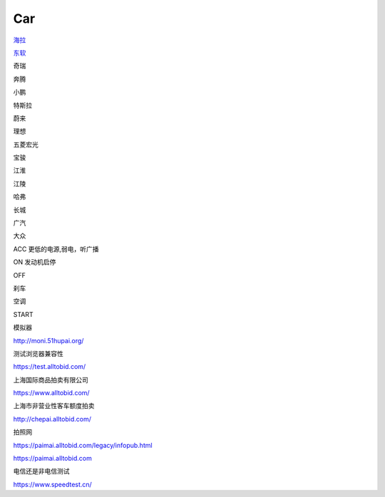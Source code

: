 Car
==========

`海拉`_

.. _`海拉`: https://www.hella.com



`东软`_

.. _`东软`: https://www.neusoft.com/cn/


奇瑞

奔腾

小鹏

特斯拉

蔚来

理想

五菱宏光

宝骏

江淮

江陵

哈弗

长城

广汽

大众


ACC 更低的电源,弱电，听广播

ON 发动机启停

OFF 

刹车

空调

START

模拟器

http://moni.51hupai.org/


测试浏览器兼容性

https://test.alltobid.com/




上海国际商品拍卖有限公司

https://www.alltobid.com/


上海市非营业性客车额度拍卖

http://chepai.alltobid.com/


拍照网

https://paimai.alltobid.com/legacy/infopub.html


https://paimai.alltobid.com


电信还是非电信测试

https://www.speedtest.cn/
